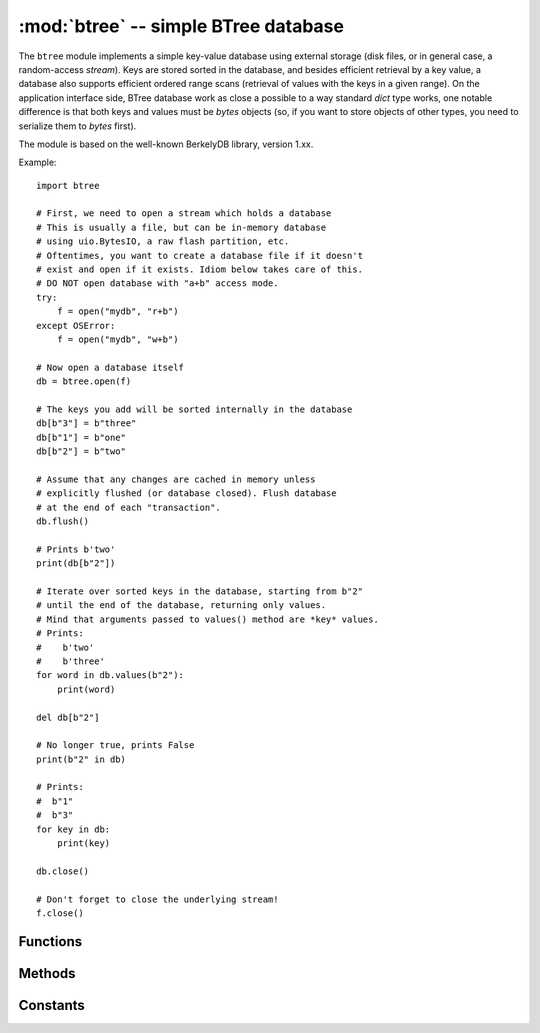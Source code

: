 :mod:`btree` -- simple BTree database
=====================================

.. module:: btree
    :synopsis: simple BTree database

The ``btree`` module implements a simple key-value database using external
storage (disk files, or in general case, a random-access `stream`). Keys are
stored sorted in the database, and besides efficient retrieval by a key
value, a database also supports efficient ordered range scans (retrieval
of values with the keys in a given range). On the application interface
side, BTree database work as close a possible to a way standard `dict`
type works, one notable difference is that both keys and values must
be `bytes` objects (so, if you want to store objects of other types, you
need to serialize them to `bytes` first).

The module is based on the well-known BerkelyDB library, version 1.xx.

Example::

    import btree

    # First, we need to open a stream which holds a database
    # This is usually a file, but can be in-memory database
    # using uio.BytesIO, a raw flash partition, etc.
    # Oftentimes, you want to create a database file if it doesn't
    # exist and open if it exists. Idiom below takes care of this.
    # DO NOT open database with "a+b" access mode.
    try:
        f = open("mydb", "r+b")
    except OSError:
        f = open("mydb", "w+b")

    # Now open a database itself
    db = btree.open(f)

    # The keys you add will be sorted internally in the database
    db[b"3"] = b"three"
    db[b"1"] = b"one"
    db[b"2"] = b"two"

    # Assume that any changes are cached in memory unless
    # explicitly flushed (or database closed). Flush database
    # at the end of each "transaction".
    db.flush()

    # Prints b'two'
    print(db[b"2"])

    # Iterate over sorted keys in the database, starting from b"2"
    # until the end of the database, returning only values.
    # Mind that arguments passed to values() method are *key* values.
    # Prints:
    #    b'two'
    #    b'three'
    for word in db.values(b"2"):
        print(word)

    del db[b"2"]

    # No longer true, prints False
    print(b"2" in db)

    # Prints:
    #  b"1"
    #  b"3"
    for key in db:
        print(key)

    db.close()

    # Don't forget to close the underlying stream!
    f.close()


Functions
---------

.. function:: open(stream, \*, flags=0, pagesize=0, cachesize=0, minkeypage=0)

    Open a database from a random-access `stream` (like an open file). All
    other parameters are optional and keyword-only, and allow to tweak advanced
    parameters of the database operation (most users will not need them):

    * *flags* - Currently unused.
    * *pagesize* - Page size used for the nodes in BTree. Acceptable range
     is 512-65536. If 0, a port-specific default will be used, optimized for
     port's memory usage and/or performance.
    * *cachesize* - Suggested memory cache size in bytes. For a
     board with enough memory using larger values may improve performance.
     Cache policy is as follows: entire cache is not allocated at once;
     instead, accessing a new page in database will allocate a memory buffer
     for it, until value specified by *cachesize* is reached. Then, these
     buffers will be managed using LRU (least recently used) policy. More
     buffers may still be allocated if needed (e.g., if a database contains
     big keys and/or values). Allocated cache buffers aren't reclaimed.
    * *minkeypage* - Minimum number of keys to store per page. Default value
     of 0 equivalent to 2.

    Returns a BTree object, which implements a dictionary protocol (set
    of methods), and some additional methods described below.

Methods
-------

.. method:: btree.close()

    Close the database. It's mandatory to close the database at the end of
    processing, as some unwritten data may be still in the cache. Note that
    this does not close underlying stream with which the database was opened,
    it should be closed separately (which is also mandatory to make sure that
    data flushed from buffer to the underlying storage).

.. method:: btree.flush()

    Flush any data in cache to the underlying stream.

.. method:: btree.__getitem__(key)
             btree.get(key, default=None)
             btree.__setitem__(key, val)
             btree.__detitem__(key)
             btree.__contains__(key)

    Standard dictionary methods.

.. method:: btree.__iter__()

    A BTree object can be iterated over directly (similar to a dictionary)
    to get access to all keys in order.

.. method:: btree.keys([start_key, [end_key, [flags]]])
             btree.values([start_key, [end_key, [flags]]])
             btree.items([start_key, [end_key, [flags]]])

    These methods are similar to standard dictionary methods, but also can
    take optional parameters to iterate over a key sub-range, instead of
    the entire database. Note that for all 3 methods, *start_key* and
    *end_key* arguments represent key values. For example, `values()`
    method will iterate over values corresponding to they key range
    given. None values for *start_key* means "from the first key", no
    *end_key* or its value of None means "until the end of database".
    By default, range is inclusive of *start_key* and exclusive of
    *end_key*, you can include *end_key* in iteration by passing *flags*
    of `btree.INCL`. You can iterate in descending key direction
    by passing *flags* of `btree.DESC`. The flags values can be ORed
    together.

Constants
---------

.. data:: INCL

    A flag for `keys()`, `values()`, `items()` methods to specify that
    scanning should be inclusive of the end key.

.. data:: DESC

    A flag for `keys()`, `values()`, `items()` methods to specify that
    scanning should be in descending direction of keys.
